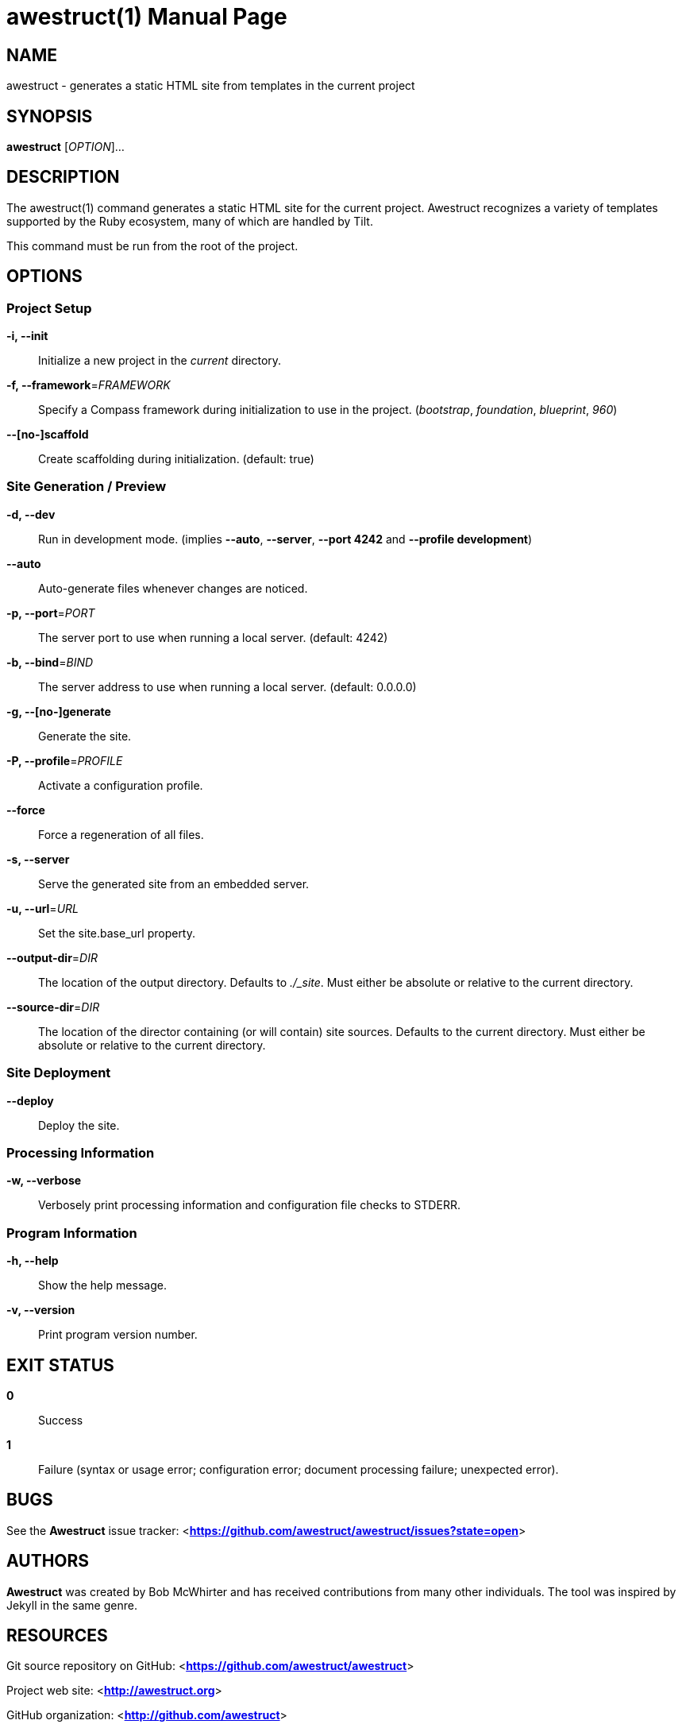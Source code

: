 awestruct(1)
============
:doctype: manpage


NAME
----
awestruct - generates a static HTML site from templates in the current project


SYNOPSIS
--------
*awestruct* ['OPTION']...


DESCRIPTION
-----------
The awestruct(1) command generates a static HTML site for the current project.
Awestruct recognizes a variety of templates supported by the Ruby ecosystem, many of which are handled by Tilt.

This command must be run from the root of the project.


OPTIONS
-------

Project Setup
~~~~~~~~~~~~~

*-i, --init*::
   Initialize a new project in the 'current' directory.

*-f, --framework*='FRAMEWORK'::
   Specify a Compass framework during initialization to use in the project. ('bootstrap', 'foundation', 'blueprint', '960')

*--[no-]scaffold*::
   Create scaffolding during initialization. (default: true)

Site Generation / Preview
~~~~~~~~~~~~~~~~~~~~~~~~~

*-d, --dev*::
   Run in development mode. (implies *--auto*, *--server*, *--port 4242* and *--profile development*)

*--auto*::
   Auto-generate files whenever changes are noticed.

*-p, --port*='PORT'::
   The server port to use when running a local server. (default: 4242)

*-b, --bind*='BIND'::
   The server address to use when running a local server. (default: 0.0.0.0)

*-g, --[no-]generate*::
   Generate the site.

*-P, --profile*='PROFILE'::
   Activate a configuration profile.

*--force*::
   Force a regeneration of all files.

*-s, --server*::
   Serve the generated site from an embedded server.

*-u, --url*='URL'::
   Set the site.base_url property.

*--output-dir*='DIR'::
    The location of the output directory. Defaults to './_site'. Must either be absolute or relative to the current directory.

*--source-dir*='DIR'::
    The location of the director containing (or will contain) site sources. Defaults to the current directory. Must either be absolute or relative to the current directory.

////
*--run*='SCRIPT'::
   Run a script before regenerating the site.
////

Site Deployment
~~~~~~~~~~~~~~~

*--deploy*::
   Deploy the site.

Processing Information
~~~~~~~~~~~~~~~~~~~~~~

*-w, --verbose*::
    Verbosely print processing information and configuration file checks to STDERR.

Program Information
~~~~~~~~~~~~~~~~~~~

*-h, --help*::
    Show the help message.

*-v, --version*::
    Print program version number.


EXIT STATUS
-----------
*0*::
    Success

*1*::
    Failure (syntax or usage error; configuration error; document processing failure; unexpected error).


BUGS
----
See the *Awestruct* issue tracker: <**https://github.com/awestruct/awestruct/issues?state=open**>


AUTHORS
-------
*Awestruct* was created by Bob McWhirter and has received contributions from many other individuals.
The tool was inspired by Jekyll in the same genre.

RESOURCES
---------
Git source repository on GitHub: <**https://github.com/awestruct/awestruct**>

Project web site: <**http://awestruct.org**>

GitHub organization: <**http://github.com/awestruct**>

Mailinglist / forum: <**http://talk.awestruct.org**>


COPYING
-------
Copyright \(C) Bob McWhirter 2014.
Free use of this software is granted under the terms of the MIT License.

